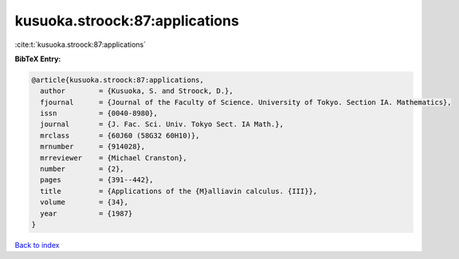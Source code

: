 kusuoka.stroock:87:applications
===============================

:cite:t:`kusuoka.stroock:87:applications`

**BibTeX Entry:**

.. code-block:: bibtex

   @article{kusuoka.stroock:87:applications,
     author        = {Kusuoka, S. and Stroock, D.},
     fjournal      = {Journal of the Faculty of Science. University of Tokyo. Section IA. Mathematics},
     issn          = {0040-8980},
     journal       = {J. Fac. Sci. Univ. Tokyo Sect. IA Math.},
     mrclass       = {60J60 (58G32 60H10)},
     mrnumber      = {914028},
     mrreviewer    = {Michael Cranston},
     number        = {2},
     pages         = {391--442},
     title         = {Applications of the {M}alliavin calculus. {III}},
     volume        = {34},
     year          = {1987}
   }

`Back to index <../By-Cite-Keys.html>`_
